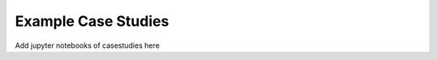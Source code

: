 .. _case-studies:

Example Case Studies
=====================================

Add jupyter notebooks of casestudies here